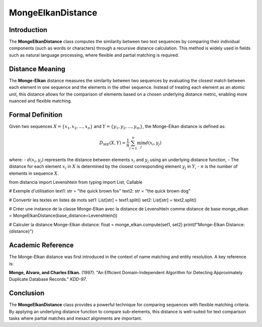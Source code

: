 MongeElkanDistance
===================

Introduction
------------
The **MongeElkanDistance** class computes the similarity between two text sequences by comparing their individual components (such as words or characters) through a recursive distance calculation. This method is widely used in fields such as natural language processing, where flexible and partial matching is required.

Distance Meaning
----------------
The **Monge-Elkan** distance measures the similarity between two sequences by evaluating the closest match between each element in one sequence and the elements in the other sequence. Instead of treating each element as an atomic unit, this distance allows for the comparison of elements based on a chosen underlying distance metric, enabling more nuanced and flexible matching.

Formal Definition
-----------------
Given two sequences :math:`X = \{x_1, x_2, ..., x_n\}` and :math:`Y = \{y_1, y_2, ..., y_m\}`, the Monge-Elkan distance is defined as:

.. math::
   D_{ME}(X, Y) = \frac{1}{n} \sum_{i=1}^{n} \min_{j} d(x_i, y_j)

where:
- :math:`d(x_i, y_j)` represents the distance between elements :math:`x_i` and :math:`y_j` using an underlying distance function,
- The distance for each element :math:`x_i` in :math:`X` is determined by the closest corresponding element :math:`y_j` in :math:`Y`,
- :math:`n` is the number of elements in sequence :math:`X`.

from distancia import Levenshtein
from typing import List, Callable


# Exemple d'utilisation
text1: str = "the quick brown fox"
text2: str = "the quick brown dog"

# Convertir les textes en listes de mots
set1: List[str] = text1.split()
set2: List[str] = text2.split()

# Créer une instance de la classe Monge-Elkan avec la distance de Levenshtein comme distance de base
monge_elkan = MongeElkanDistance(base_distance=Levenshtein())

# Calculer la distance Monge-Elkan
distance: float = monge_elkan.compute(set1, set2)
print(f"Monge-Elkan Distance: {distance}")

Academic Reference
------------------
The Monge-Elkan distance was first introduced in the context of name matching and entity resolution. A key reference is:

**Monge, Alvaro, and Charles Elkan.** (1997). "An Efficient Domain-Independent Algorithm for Detecting Approximately Duplicate Database Records." *KDD-97*.

Conclusion
----------
The **MongeElkanDistance** class provides a powerful technique for comparing sequences with flexible matching criteria. By applying an underlying distance function to compare sub-elements, this distance is well-suited for text comparison tasks where partial matches and inexact alignments are important.
